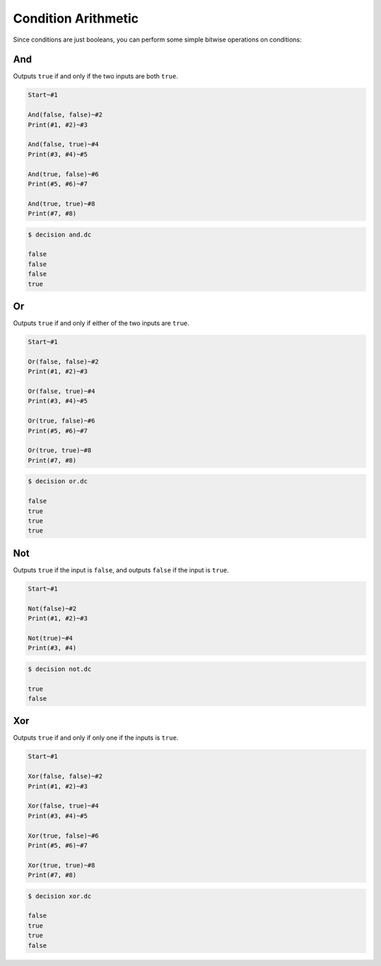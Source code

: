 ..
    Decision
    Copyright (C) 2019-2020  Benjamin Beddows

    This program is free software: you can redistribute it and/or modify
    it under the terms of the GNU General Public License as published by
    the Free Software Foundation, either version 3 of the License, or
    (at your option) any later version.

    This program is distributed in the hope that it will be useful,
    but WITHOUT ANY WARRANTY; without even the implied warranty of
    MERCHANTABILITY or FITNESS FOR A PARTICULAR PURPOSE.  See the
    GNU General Public License for more details.

    You should have received a copy of the GNU General Public License
    along with this program.  If not, see <http://www.gnu.org/licenses/>.

Condition Arithmetic
====================

Since conditions are just booleans, you can perform some simple bitwise
operations on conditions:

And
---

Outputs ``true`` if and only if the two inputs are both ``true``.

.. code-block:: decision

   Start~#1

   And(false, false)~#2
   Print(#1, #2)~#3

   And(false, true)~#4
   Print(#3, #4)~#5

   And(true, false)~#6
   Print(#5, #6)~#7

   And(true, true)~#8
   Print(#7, #8)

.. code-block::

   $ decision and.dc

   false
   false
   false
   true

Or
--

Outputs ``true`` if and only if either of the two inputs are ``true``.

.. code-block:: decision

   Start~#1

   Or(false, false)~#2
   Print(#1, #2)~#3

   Or(false, true)~#4
   Print(#3, #4)~#5

   Or(true, false)~#6
   Print(#5, #6)~#7

   Or(true, true)~#8
   Print(#7, #8)

.. code-block::

   $ decision or.dc

   false
   true
   true
   true

Not
---

Outputs ``true`` if the input is ``false``, and outputs ``false`` if the input
is ``true``.

.. code-block:: decision

   Start~#1

   Not(false)~#2
   Print(#1, #2)~#3

   Not(true)~#4
   Print(#3, #4)

.. code-block::

   $ decision not.dc

   true
   false

Xor
---

Outputs ``true`` if and only if only one if the inputs is ``true``.

.. code-block:: decision

   Start~#1

   Xor(false, false)~#2
   Print(#1, #2)~#3

   Xor(false, true)~#4
   Print(#3, #4)~#5

   Xor(true, false)~#6
   Print(#5, #6)~#7

   Xor(true, true)~#8
   Print(#7, #8)

.. code-block::

   $ decision xor.dc

   false
   true
   true
   false
